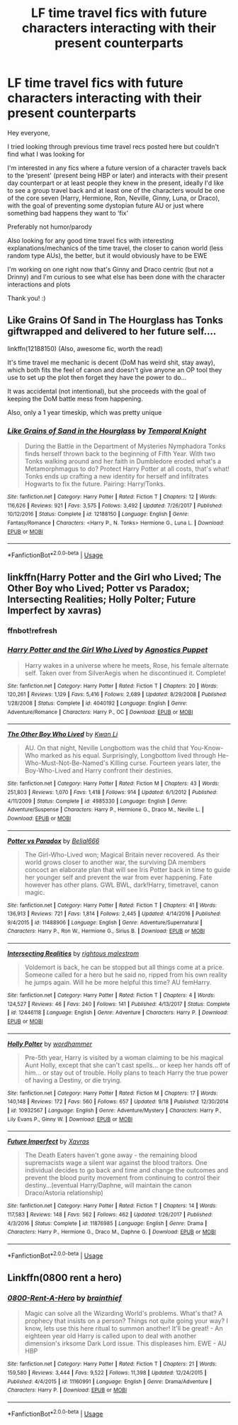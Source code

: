 #+TITLE: LF time travel fics with future characters interacting with their present counterparts

* LF time travel fics with future characters interacting with their present counterparts
:PROPERTIES:
:Author: tectonictigress
:Score: 14
:DateUnix: 1545071190.0
:DateShort: 2018-Dec-17
:FlairText: Request
:END:
Hey everyone,

I tried looking through previous time travel recs posted here but couldn't find what I was looking for

I'm interested in any fics where a future version of a character travels back to the ‘present' (present being HBP or later) and interacts with their present day counterpart or at least people they knew in the present, ideally I'd like to see a group travel back and at least one of the characters would be one of the core seven (Harry, Hermione, Ron, Neville, Ginny, Luna, or Draco), with the goal of preventing some dystopian future AU or just where something bad happens they want to ‘fix'

Preferably not humor/parody

Also looking for any good time travel fics with interesting explanations/mechanics of the time travel, the closer to canon world (less random type AUs), the better, but it would obviously have to be EWE

I'm working on one right now that's Ginny and Draco centric (but not a Drinny) and I'm curious to see what else has been done with the character interactions and plots

Thank you! :)


** Like Grains Of Sand in The Hourglass has Tonks giftwrapped and delivered to her future self....

linkffn(12188150) (Also, awesome fic, worth the read)

It's time travel me mechanic is decent (DoM has weird shit, stay away), which both fits the feel of canon and doesn't give anyone an OP tool they use to set up the plot then forget they have the power to do...

It was accidental (not intentional), but she proceeds with the goal of keeping the DoM battle mess from happening.

Also, only a 1 year timeskip, which was pretty unique
:PROPERTIES:
:Author: StarDolph
:Score: 3
:DateUnix: 1545106819.0
:DateShort: 2018-Dec-18
:END:

*** [[https://www.fanfiction.net/s/12188150/1/][*/Like Grains of Sand in the Hourglass/*]] by [[https://www.fanfiction.net/u/1057022/Temporal-Knight][/Temporal Knight/]]

#+begin_quote
  During the Battle in the Department of Mysteries Nymphadora Tonks finds herself thrown back to the beginning of Fifth Year. With two Tonks walking around and her faith in Dumbledore eroded what's a Metamorphmagus to do? Protect Harry Potter at all costs, that's what! Tonks ends up crafting a new identity for herself and infiltrates Hogwarts to fix the future. Pairing: Harry/Tonks.
#+end_quote

^{/Site/:} ^{fanfiction.net} ^{*|*} ^{/Category/:} ^{Harry} ^{Potter} ^{*|*} ^{/Rated/:} ^{Fiction} ^{T} ^{*|*} ^{/Chapters/:} ^{12} ^{*|*} ^{/Words/:} ^{116,626} ^{*|*} ^{/Reviews/:} ^{921} ^{*|*} ^{/Favs/:} ^{3,575} ^{*|*} ^{/Follows/:} ^{3,492} ^{*|*} ^{/Updated/:} ^{7/26/2017} ^{*|*} ^{/Published/:} ^{10/12/2016} ^{*|*} ^{/Status/:} ^{Complete} ^{*|*} ^{/id/:} ^{12188150} ^{*|*} ^{/Language/:} ^{English} ^{*|*} ^{/Genre/:} ^{Fantasy/Romance} ^{*|*} ^{/Characters/:} ^{<Harry} ^{P.,} ^{N.} ^{Tonks>} ^{Hermione} ^{G.,} ^{Luna} ^{L.} ^{*|*} ^{/Download/:} ^{[[http://www.ff2ebook.com/old/ffn-bot/index.php?id=12188150&source=ff&filetype=epub][EPUB]]} ^{or} ^{[[http://www.ff2ebook.com/old/ffn-bot/index.php?id=12188150&source=ff&filetype=mobi][MOBI]]}

--------------

*FanfictionBot*^{2.0.0-beta} | [[https://github.com/tusing/reddit-ffn-bot/wiki/Usage][Usage]]
:PROPERTIES:
:Author: FanfictionBot
:Score: 1
:DateUnix: 1545106825.0
:DateShort: 2018-Dec-18
:END:


** linkffn(Harry Potter and the Girl who Lived; The Other Boy who Lived; Potter vs Paradox; Intersecting Realities; Holly Polter; Future Imperfect by xavras)
:PROPERTIES:
:Author: nauze18
:Score: 2
:DateUnix: 1545091122.0
:DateShort: 2018-Dec-18
:END:

*** ffnbot!refresh
:PROPERTIES:
:Author: nauze18
:Score: 1
:DateUnix: 1545091281.0
:DateShort: 2018-Dec-18
:END:


*** [[https://www.fanfiction.net/s/4040192/1/][*/Harry Potter and the Girl Who Lived/*]] by [[https://www.fanfiction.net/u/325962/Agnostics-Puppet][/Agnostics Puppet/]]

#+begin_quote
  Harry wakes in a universe where he meets, Rose, his female alternate self. Taken over from SilverAegis when he discontinued it. Complete!
#+end_quote

^{/Site/:} ^{fanfiction.net} ^{*|*} ^{/Category/:} ^{Harry} ^{Potter} ^{*|*} ^{/Rated/:} ^{Fiction} ^{T} ^{*|*} ^{/Chapters/:} ^{20} ^{*|*} ^{/Words/:} ^{120,261} ^{*|*} ^{/Reviews/:} ^{1,129} ^{*|*} ^{/Favs/:} ^{5,416} ^{*|*} ^{/Follows/:} ^{2,689} ^{*|*} ^{/Updated/:} ^{8/29/2008} ^{*|*} ^{/Published/:} ^{1/28/2008} ^{*|*} ^{/Status/:} ^{Complete} ^{*|*} ^{/id/:} ^{4040192} ^{*|*} ^{/Language/:} ^{English} ^{*|*} ^{/Genre/:} ^{Adventure/Romance} ^{*|*} ^{/Characters/:} ^{Harry} ^{P.,} ^{OC} ^{*|*} ^{/Download/:} ^{[[http://www.ff2ebook.com/old/ffn-bot/index.php?id=4040192&source=ff&filetype=epub][EPUB]]} ^{or} ^{[[http://www.ff2ebook.com/old/ffn-bot/index.php?id=4040192&source=ff&filetype=mobi][MOBI]]}

--------------

[[https://www.fanfiction.net/s/4985330/1/][*/The Other Boy Who Lived/*]] by [[https://www.fanfiction.net/u/1023780/Kwan-Li][/Kwan Li/]]

#+begin_quote
  AU. On that night, Neville Longbottom was the child that You-Know-Who marked as his equal. Surprisingly, Longbottom lived through He-Who-Must-Not-Be-Named's Killing curse. Fourteen years later, the Boy-Who-Lived and Harry confront their destinies.
#+end_quote

^{/Site/:} ^{fanfiction.net} ^{*|*} ^{/Category/:} ^{Harry} ^{Potter} ^{*|*} ^{/Rated/:} ^{Fiction} ^{M} ^{*|*} ^{/Chapters/:} ^{43} ^{*|*} ^{/Words/:} ^{251,803} ^{*|*} ^{/Reviews/:} ^{1,070} ^{*|*} ^{/Favs/:} ^{1,418} ^{*|*} ^{/Follows/:} ^{914} ^{*|*} ^{/Updated/:} ^{6/1/2012} ^{*|*} ^{/Published/:} ^{4/11/2009} ^{*|*} ^{/Status/:} ^{Complete} ^{*|*} ^{/id/:} ^{4985330} ^{*|*} ^{/Language/:} ^{English} ^{*|*} ^{/Genre/:} ^{Adventure/Suspense} ^{*|*} ^{/Characters/:} ^{Harry} ^{P.,} ^{Hermione} ^{G.,} ^{Draco} ^{M.,} ^{Neville} ^{L.} ^{*|*} ^{/Download/:} ^{[[http://www.ff2ebook.com/old/ffn-bot/index.php?id=4985330&source=ff&filetype=epub][EPUB]]} ^{or} ^{[[http://www.ff2ebook.com/old/ffn-bot/index.php?id=4985330&source=ff&filetype=mobi][MOBI]]}

--------------

[[https://www.fanfiction.net/s/11488906/1/][*/Potter vs Paradox/*]] by [[https://www.fanfiction.net/u/5244847/Belial666][/Belial666/]]

#+begin_quote
  The Girl-Who-Lived won; Magical Britain never recovered. As their world grows closer to another war, the surviving DA members concoct an elaborate plan that will see Iris Potter back in time to guide her younger self and prevent the war from ever happening. Fate however has other plans. GWL BWL, dark!Harry, timetravel, canon magic.
#+end_quote

^{/Site/:} ^{fanfiction.net} ^{*|*} ^{/Category/:} ^{Harry} ^{Potter} ^{*|*} ^{/Rated/:} ^{Fiction} ^{T} ^{*|*} ^{/Chapters/:} ^{41} ^{*|*} ^{/Words/:} ^{136,913} ^{*|*} ^{/Reviews/:} ^{721} ^{*|*} ^{/Favs/:} ^{1,814} ^{*|*} ^{/Follows/:} ^{2,445} ^{*|*} ^{/Updated/:} ^{4/14/2016} ^{*|*} ^{/Published/:} ^{9/4/2015} ^{*|*} ^{/id/:} ^{11488906} ^{*|*} ^{/Language/:} ^{English} ^{*|*} ^{/Genre/:} ^{Adventure/Supernatural} ^{*|*} ^{/Characters/:} ^{Harry} ^{P.,} ^{Ron} ^{W.,} ^{Hermione} ^{G.,} ^{Sirius} ^{B.} ^{*|*} ^{/Download/:} ^{[[http://www.ff2ebook.com/old/ffn-bot/index.php?id=11488906&source=ff&filetype=epub][EPUB]]} ^{or} ^{[[http://www.ff2ebook.com/old/ffn-bot/index.php?id=11488906&source=ff&filetype=mobi][MOBI]]}

--------------

[[https://www.fanfiction.net/s/12446118/1/][*/Intersecting Realities/*]] by [[https://www.fanfiction.net/u/7382089/rightous-malestrom][/rightous malestrom/]]

#+begin_quote
  Voldemort is back, he can be stopped but all things come at a price. Someone called for a hero but he said no, ripped from his own reality he jumps again. Will he be more helpful this time? AU femHarry.
#+end_quote

^{/Site/:} ^{fanfiction.net} ^{*|*} ^{/Category/:} ^{Harry} ^{Potter} ^{*|*} ^{/Rated/:} ^{Fiction} ^{T} ^{*|*} ^{/Chapters/:} ^{4} ^{*|*} ^{/Words/:} ^{124,527} ^{*|*} ^{/Reviews/:} ^{46} ^{*|*} ^{/Favs/:} ^{240} ^{*|*} ^{/Follows/:} ^{141} ^{*|*} ^{/Published/:} ^{4/13/2017} ^{*|*} ^{/Status/:} ^{Complete} ^{*|*} ^{/id/:} ^{12446118} ^{*|*} ^{/Language/:} ^{English} ^{*|*} ^{/Genre/:} ^{Adventure} ^{*|*} ^{/Characters/:} ^{Harry} ^{P.} ^{*|*} ^{/Download/:} ^{[[http://www.ff2ebook.com/old/ffn-bot/index.php?id=12446118&source=ff&filetype=epub][EPUB]]} ^{or} ^{[[http://www.ff2ebook.com/old/ffn-bot/index.php?id=12446118&source=ff&filetype=mobi][MOBI]]}

--------------

[[https://www.fanfiction.net/s/10932567/1/][*/Holly Polter/*]] by [[https://www.fanfiction.net/u/1485356/wordhammer][/wordhammer/]]

#+begin_quote
  Pre-5th year, Harry is visited by a woman claiming to be his magical Aunt Holly, except that she can't cast spells... or keep her hands off of him... or stay out of trouble. Holly plans to teach Harry the true power of having a Destiny, or die trying.
#+end_quote

^{/Site/:} ^{fanfiction.net} ^{*|*} ^{/Category/:} ^{Harry} ^{Potter} ^{*|*} ^{/Rated/:} ^{Fiction} ^{M} ^{*|*} ^{/Chapters/:} ^{17} ^{*|*} ^{/Words/:} ^{140,148} ^{*|*} ^{/Reviews/:} ^{172} ^{*|*} ^{/Favs/:} ^{560} ^{*|*} ^{/Follows/:} ^{657} ^{*|*} ^{/Updated/:} ^{9/18} ^{*|*} ^{/Published/:} ^{12/30/2014} ^{*|*} ^{/id/:} ^{10932567} ^{*|*} ^{/Language/:} ^{English} ^{*|*} ^{/Genre/:} ^{Adventure/Mystery} ^{*|*} ^{/Characters/:} ^{Harry} ^{P.,} ^{Lily} ^{Evans} ^{P.,} ^{Ginny} ^{W.} ^{*|*} ^{/Download/:} ^{[[http://www.ff2ebook.com/old/ffn-bot/index.php?id=10932567&source=ff&filetype=epub][EPUB]]} ^{or} ^{[[http://www.ff2ebook.com/old/ffn-bot/index.php?id=10932567&source=ff&filetype=mobi][MOBI]]}

--------------

[[https://www.fanfiction.net/s/11876985/1/][*/Future Imperfect/*]] by [[https://www.fanfiction.net/u/2606444/Xavras][/Xavras/]]

#+begin_quote
  The Death Eaters haven't gone away - the remaining blood supremacists wage a silent war against the blood traitors. One individual decides to go back and time and change the outcomes and prevent the blood purity movement from continuing to control their destiny...(eventual Harry/Daphne, will maintain the canon Draco/Astoria relationship)
#+end_quote

^{/Site/:} ^{fanfiction.net} ^{*|*} ^{/Category/:} ^{Harry} ^{Potter} ^{*|*} ^{/Rated/:} ^{Fiction} ^{T} ^{*|*} ^{/Chapters/:} ^{14} ^{*|*} ^{/Words/:} ^{117,583} ^{*|*} ^{/Reviews/:} ^{148} ^{*|*} ^{/Favs/:} ^{562} ^{*|*} ^{/Follows/:} ^{462} ^{*|*} ^{/Updated/:} ^{1/26/2017} ^{*|*} ^{/Published/:} ^{4/3/2016} ^{*|*} ^{/Status/:} ^{Complete} ^{*|*} ^{/id/:} ^{11876985} ^{*|*} ^{/Language/:} ^{English} ^{*|*} ^{/Genre/:} ^{Drama} ^{*|*} ^{/Characters/:} ^{Harry} ^{P.,} ^{Hermione} ^{G.,} ^{Draco} ^{M.,} ^{Daphne} ^{G.} ^{*|*} ^{/Download/:} ^{[[http://www.ff2ebook.com/old/ffn-bot/index.php?id=11876985&source=ff&filetype=epub][EPUB]]} ^{or} ^{[[http://www.ff2ebook.com/old/ffn-bot/index.php?id=11876985&source=ff&filetype=mobi][MOBI]]}

--------------

*FanfictionBot*^{2.0.0-beta} | [[https://github.com/tusing/reddit-ffn-bot/wiki/Usage][Usage]]
:PROPERTIES:
:Author: FanfictionBot
:Score: 1
:DateUnix: 1545091309.0
:DateShort: 2018-Dec-18
:END:


** Linkffn(0800 rent a hero)
:PROPERTIES:
:Author: JustTonks
:Score: 1
:DateUnix: 1545090408.0
:DateShort: 2018-Dec-18
:END:

*** [[https://www.fanfiction.net/s/11160991/1/][*/0800-Rent-A-Hero/*]] by [[https://www.fanfiction.net/u/4934632/brainthief][/brainthief/]]

#+begin_quote
  Magic can solve all the Wizarding World's problems. What's that? A prophecy that insists on a person? Things not quite going your way? I know, lets use this here ritual to summon another! It'll be great! - An eighteen year old Harry is called upon to deal with another dimension's irksome Dark Lord issue. This displeases him. EWE - AU HBP
#+end_quote

^{/Site/:} ^{fanfiction.net} ^{*|*} ^{/Category/:} ^{Harry} ^{Potter} ^{*|*} ^{/Rated/:} ^{Fiction} ^{T} ^{*|*} ^{/Chapters/:} ^{21} ^{*|*} ^{/Words/:} ^{159,580} ^{*|*} ^{/Reviews/:} ^{3,444} ^{*|*} ^{/Favs/:} ^{9,522} ^{*|*} ^{/Follows/:} ^{11,398} ^{*|*} ^{/Updated/:} ^{12/24/2015} ^{*|*} ^{/Published/:} ^{4/4/2015} ^{*|*} ^{/id/:} ^{11160991} ^{*|*} ^{/Language/:} ^{English} ^{*|*} ^{/Genre/:} ^{Drama/Adventure} ^{*|*} ^{/Characters/:} ^{Harry} ^{P.} ^{*|*} ^{/Download/:} ^{[[http://www.ff2ebook.com/old/ffn-bot/index.php?id=11160991&source=ff&filetype=epub][EPUB]]} ^{or} ^{[[http://www.ff2ebook.com/old/ffn-bot/index.php?id=11160991&source=ff&filetype=mobi][MOBI]]}

--------------

*FanfictionBot*^{2.0.0-beta} | [[https://github.com/tusing/reddit-ffn-bot/wiki/Usage][Usage]]
:PROPERTIES:
:Author: FanfictionBot
:Score: 1
:DateUnix: 1545090436.0
:DateShort: 2018-Dec-18
:END:
